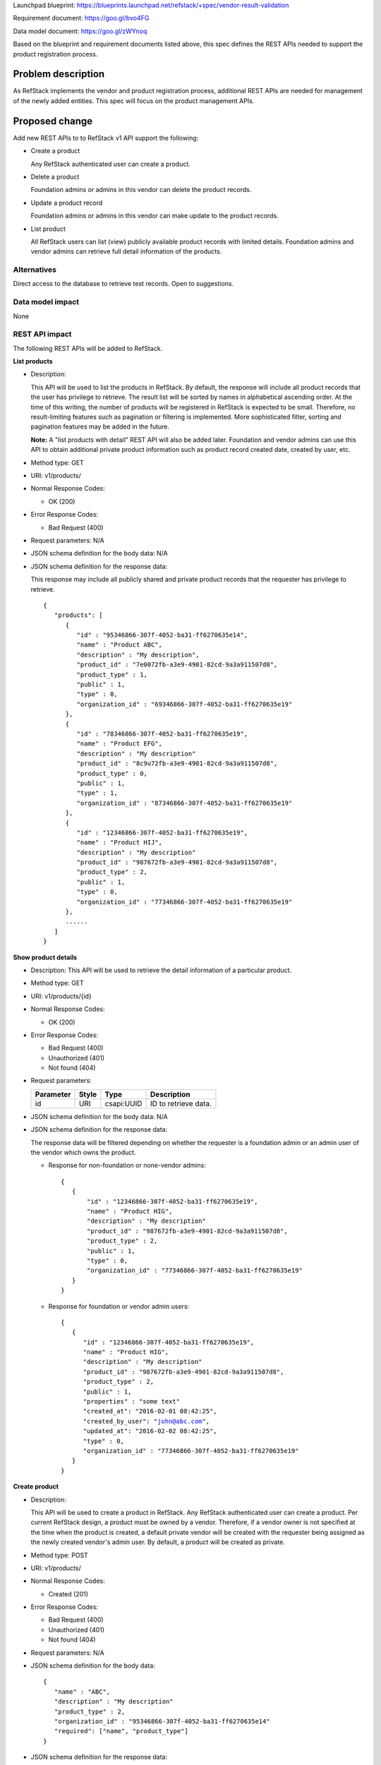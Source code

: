 Launchpad blueprint: https://blueprints.launchpad.net/refstack/+spec/vendor-result-validation

Requirement document: https://goo.gl/bvo4FG

Data model document: https://goo.gl/zWYnoq

Based on the blueprint and requirement documents listed above, this spec
defines the REST APIs needed to support the product registration process.


Problem description
===================

As RefStack implements the vendor and product registration process, additional
REST APIs are needed for management of the newly added entities.  This spec
will focus on the product management APIs.


Proposed change
===============

Add new REST APIs to to RefStack v1 API support the following:

* Create a product

  Any RefStack authenticated user can create a product.

* Delete a product

  Foundation admins or admins in this vendor can delete the product records.

* Update a product record

  Foundation admins or admins in this vendor can make update to the product
  records.

* List product

  All RefStack users can list (view) publicly available product records with
  limited details.  Foundation admins and vendor admins can retrieve full
  detail information of the products.


Alternatives
------------

Direct access to the database to retrieve test records. Open to suggestions.

Data model impact
-----------------

None

REST API impact
---------------

The following REST APIs will be added to RefStack.

**List products**

* Description:

  This API will be used to list the products in RefStack.  By default, the
  response will include all product records that the user has privilege to
  retrieve.  The result list will be sorted by names in alphabetical ascending
  order.  At the time of this writing, the number of products will be
  registered in RefStack is expected to be small.  Therefore,  no
  result-limiting features such as pagination or filtering is implemented.
  More sophisticated filter, sorting and pagination features may be added in
  the future.

  **Note:** A "list products with detail" REST API will also be added later.
  Foundation and vendor admins can use this API to obtain additional private
  product information such as product record created date, created by user,
  etc.

* Method type: GET

* URI: v1/products/

* Normal Response Codes:

  * OK (200)

* Error Response Codes:

  * Bad Request (400)

* Request parameters: N/A

* JSON schema definition for the body data: N/A

* JSON schema definition for the response data:

  This response may include all publicly shared and private product records
  that the requester has privilege to retrieve.

  .. parsed-literal::
    {
       "products": [
          {
             "id" : "95346866-307f-4052-ba31-ff6270635e14",
             "name" : "Product ABC",
             "description" : "My description",
             "product_id" : "7e0072fb-a3e9-4901-82cd-9a3a911507d8",
             "product_type" : 1,
             "public" : 1,
             "type" : 0,
             "organization_id" : "69346866-307f-4052-ba31-ff6270635e19"
          },
          {
             "id" : "78346866-307f-4052-ba31-ff6270635e19",
             "name" : "Product EFG",
             "description" : "My description"
             "product_id" : "8c9u72fb-a3e9-4901-82cd-9a3a911507d8",
             "product_type" : 0,
             "public" : 1,
             "type" : 1,
             "organization_id" : "87346866-307f-4052-ba31-ff6270635e19"
          },
          {
             "id" : "12346866-307f-4052-ba31-ff6270635e19",
             "name" : "Product HIJ",
             "description" : "My description"
             "product_id" : "987672fb-a3e9-4901-82cd-9a3a911507d8",
             "product_type" : 2,
             "public" : 1,
             "type" : 0,
             "organization_id" : "77346866-307f-4052-ba31-ff6270635e19"
          },
          ......
       ]
    }


**Show product details**

* Description: This API will be used to retrieve the detail information of a
  particular product.
* Method type: GET
* URI: v1/products/{id}

* Normal Response Codes:

  * OK (200)

* Error Response Codes:

  * Bad Request (400)
  * Unauthorized (401)
  * Not found (404)

* Request parameters:

  +---------------+-------+--------------+-----------------------------------+
  | Parameter     | Style | Type         | Description                       |
  +===============+=======+==============+===================================+
  | id            | URI   | csapi:UUID   | ID to retrieve data.              |
  +---------------+-------+--------------+-----------------------------------+

* JSON schema definition for the body data: N/A

* JSON schema definition for the response data:

  The response data will be filtered depending on whether the requester is a
  foundation admin or an admin user of the vendor which owns the product.

  * Response for non-foundation or none-vendor admins:

    .. parsed-literal::
      {
         {
             "id" : "12346866-307f-4052-ba31-ff6270635e19",
             "name" : "Product HIG",
             "description" : "My description"
             "product_id" : "987672fb-a3e9-4901-82cd-9a3a911507d8",
             "product_type" : 2,
             "public" : 1,
             "type" : 0,
             "organization_id" : "77346866-307f-4052-ba31-ff6270635e19"
         }
      }

  * Response for foundation or vendor admin users:

    .. parsed-literal::
      {
         {
            "id" : "12346866-307f-4052-ba31-ff6270635e19",
            "name" : "Product HIG",
            "description" : "My description"
            "product_id" : "987672fb-a3e9-4901-82cd-9a3a911507d8",
            "product_type" : 2,
            "public" : 1,
            "properties" : "some text"
            "created_at": "2016-02-01 08:42:25",
            "created_by_user": "john@abc.com",
            "updated_at": "2016-02-02 08:42:25",
            "type" : 0,
            "organization_id" : "77346866-307f-4052-ba31-ff6270635e19"
         }
      }

**Create product**

* Description:

  This API will be used to create a product in RefStack.  Any RefStack
  authenticated user can create a product.  Per current RefStack design, a
  product must be owned by a vendor. Therefore, if a vendor owner is not
  specified at the time when the product is created, a default private vendor
  will be created with the requester being assigned as the newly created
  vendor's admin user.  By default, a product will be created as private.

* Method type: POST

* URI: v1/products/

* Normal Response Codes:

  * Created (201)

* Error Response Codes:

  * Bad Request (400)
  * Unauthorized (401)
  * Not found (404)

* Request parameters: N/A

* JSON schema definition for the body data:

  .. parsed-literal::
    {
       "name" : "ABC",
       "description" : "My description"
       "product_type" : 2,
       "organization_id" : "95346866-307f-4052-ba31-ff6270635e14"
       "required": ["name", "product_type"]
    }

* JSON schema definition for the response data:

  .. parsed-literal::
    {
       "id" : "345676866-307f-4052-ba31-ff6270635f20"
    }

**Update product**

* Description:

  This API will be used to update the fields of a product in RefStack.  Only
  foundation admins or admin users of this vendor can perform update on a
  product record.

* Method type: PUT

* URI: v1/products/{id}

* Normal Response Codes:

  * OK (200)

* Error Response Codes:

  * Bad Request (400)
  * Unauthorized (401)
  * Not found (404)

* Request parameters:

  +---------------+-------+--------------+-----------------------------------+
  | Parameter     | Style | Type         | Description                       |
  +===============+=======+==============+===================================+
  | id            | URI   | csapi:UUID   | ID for update.                    |
  +---------------+-------+--------------+-----------------------------------+

* JSON schema definition for the body data:

  .. parsed-literal::
    {
       {
          "name" : "Product EFG",
          "description" : "My description"
          "product_id" : "987672fb-a3e9-4901-82cd-9a3a911507d8",
          "public" : 1,
          "properties" : "some text"
          "required": []
       }
    }

* JSON schema definition for the response data:

  .. parsed-literal::
    {
       {
          "id" : "95346866-307f-4052-ba31-ff6270635e14",
          "name" : "Product EFG",
          "description" : "My description",
          "product_id" : "987672fb-a3e9-4901-82cd-9a3a911507d8",
          "product_type" : 2,
          "public" : 1,
          "properties" : "some text"
          "type" : 1,
       }
    }


**Delete product**

* Description:

  This API will be used to delete a product in RefStack. Foundation admins and
  admin users of this vendor can delete a product.

* Method type: DELETE

* URI: v1/products/{id}

* Normal Response Codes:

  * No content (204)

* Error Response Codes:

  * Bad Request (400)
  * Unauthorized (401)
  * Not found (404)

* Request parameters:

  +---------------+-------+--------------+-----------------------------------+
  | Parameter     | Style | Type         | Description                       |
  +===============+=======+==============+===================================+
  | id            | URI   | csapi:UUID   | ID to be removed.                 |
  +---------------+-------+--------------+-----------------------------------+

* JSON schema definition for the body data: N/A

* JSON schema definition for the response data: N/A

Security impact
---------------

None.

Notifications impact
--------------------

None.

Other end user impact
---------------------

None

Performance Impact
------------------

None

Other deployer impact
---------------------

None

Developer impact
----------------

None

Implementation
==============

Assignee(s)
-----------

Primary assignee:
  Andrey Pavlov

Other contributors:
  TBD

Work Items
----------

* Create the REST APIs.


Dependencies
============

None


Testing
=======

None


Documentation Impact
====================

None


References
==========

None
